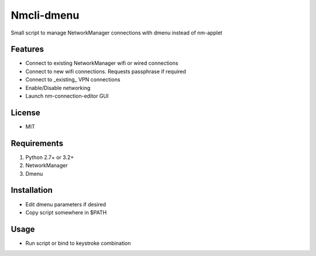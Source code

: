 Nmcli-dmenu
===============

Small script to manage NetworkManager connections with dmenu instead of nm-applet

Features
--------

- Connect to existing NetworkManager wifi or wired connections
- Connect to new wifi connections. Requests passphrase if required
- Connect to _existing_ VPN connections 
- Enable/Disable networking
- Launch nm-connection-editor GUI

License
-------

- MIT

Requirements
------------

1. Python 2.7+ or 3.2+
2. NetworkManager
3. Dmenu

Installation
------------

- Edit dmenu parameters if desired
- Copy script somewhere in $PATH

Usage
-----

- Run script or bind to keystroke combination
